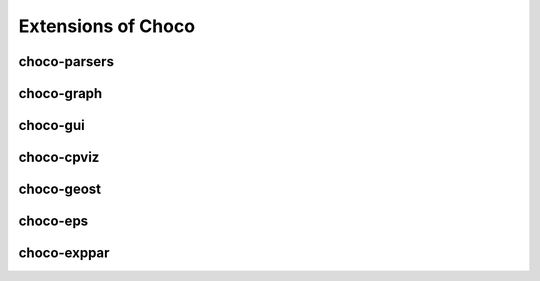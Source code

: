 ###################
Extensions of Choco
###################

*************
choco-parsers
*************

***********
choco-graph
***********

*********
choco-gui
*********

***********
choco-cpviz
***********

***********
choco-geost
***********

*********
choco-eps
*********

*************
choco-exppar
*************